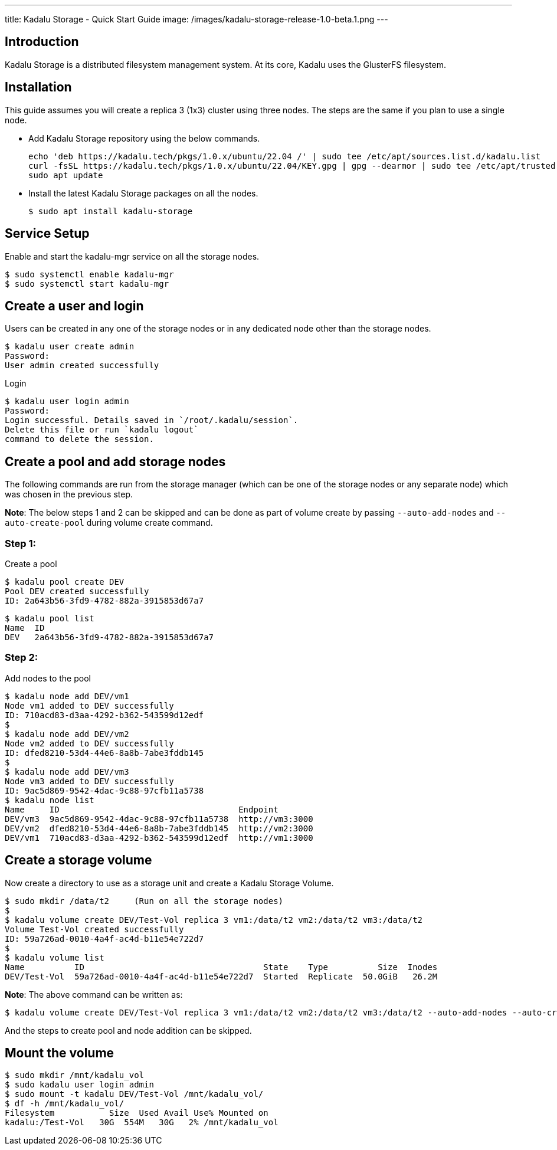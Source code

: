 ---
title: Kadalu Storage - Quick Start Guide
image: /images/kadalu-storage-release-1.0-beta.1.png
---

== Introduction

Kadalu Storage is a distributed filesystem management system. At its core, Kadalu uses the GlusterFS filesystem.

== Installation

This guide assumes you will create a replica 3 (1x3) cluster using three nodes. The steps are the same if you plan to use a single node.

- Add Kadalu Storage repository using the below commands.
+
[source]
----
echo 'deb https://kadalu.tech/pkgs/1.0.x/ubuntu/22.04 /' | sudo tee /etc/apt/sources.list.d/kadalu.list
curl -fsSL https://kadalu.tech/pkgs/1.0.x/ubuntu/22.04/KEY.gpg | gpg --dearmor | sudo tee /etc/apt/trusted.gpg.d/kadalu.gpg > /dev/null
sudo apt update
----
+
- Install the latest Kadalu Storage packages on all the nodes.
+
[source, console]
----
$ sudo apt install kadalu-storage
----

== Service Setup

Enable and start the kadalu-mgr service on all the storage nodes.

[source,console]
----
$ sudo systemctl enable kadalu-mgr
$ sudo systemctl start kadalu-mgr
----

== Create a user and login

Users can be created in any one of the storage nodes or in any dedicated node other than the storage nodes.

[source,console]
----
$ kadalu user create admin
Password: 
User admin created successfully
----

Login

[source,console]
----
$ kadalu user login admin
Password:
Login successful. Details saved in `/root/.kadalu/session`.
Delete this file or run `kadalu logout`
command to delete the session.
----

== Create a pool and add storage nodes
The following commands are run from the storage manager (which can be one of the storage nodes or any separate node) which was chosen in the previous step.

**Note**: The below steps 1 and 2 can be skipped and can be done as part of volume create by passing `--auto-add-nodes` and `--auto-create-pool` during volume create command.

=== Step 1:

Create a pool

[source,console]
----
$ kadalu pool create DEV
Pool DEV created successfully
ID: 2a643b56-3fd9-4782-882a-3915853d67a7
----

[source,console]
----
$ kadalu pool list
Name  ID
DEV   2a643b56-3fd9-4782-882a-3915853d67a7
----

=== Step 2:

Add nodes to the pool

[source,console]
----
$ kadalu node add DEV/vm1
Node vm1 added to DEV successfully
ID: 710acd83-d3aa-4292-b362-543599d12edf
$
$ kadalu node add DEV/vm2
Node vm2 added to DEV successfully
ID: dfed8210-53d4-44e6-8a8b-7abe3fddb145
$
$ kadalu node add DEV/vm3
Node vm3 added to DEV successfully
ID: 9ac5d869-9542-4dac-9c88-97cfb11a5738
$ kadalu node list
Name     ID                                    Endpoint
DEV/vm3  9ac5d869-9542-4dac-9c88-97cfb11a5738  http://vm3:3000
DEV/vm2  dfed8210-53d4-44e6-8a8b-7abe3fddb145  http://vm2:3000
DEV/vm1  710acd83-d3aa-4292-b362-543599d12edf  http://vm1:3000
----

== Create a storage volume
Now create a directory to use as a storage unit and create a Kadalu Storage Volume.

[source,console]
----
$ sudo mkdir /data/t2     (Run on all the storage nodes)
$
$ kadalu volume create DEV/Test-Vol replica 3 vm1:/data/t2 vm2:/data/t2 vm3:/data/t2
Volume Test-Vol created successfully
ID: 59a726ad-0010-4a4f-ac4d-b11e54e722d7
$
$ kadalu volume list
Name          ID                                    State    Type          Size  Inodes
DEV/Test-Vol  59a726ad-0010-4a4f-ac4d-b11e54e722d7  Started  Replicate  50.0GiB   26.2M
----

**Note**: The above command can be written as:

[source,console]
----
$ kadalu volume create DEV/Test-Vol replica 3 vm1:/data/t2 vm2:/data/t2 vm3:/data/t2 --auto-add-nodes --auto-create-pool
----

And the steps to create pool and node addition can be skipped.

== Mount the volume

[source,console]
----
$ sudo mkdir /mnt/kadalu_vol
$ sudo kadalu user login admin
$ sudo mount -t kadalu DEV/Test-Vol /mnt/kadalu_vol/
$ df -h /mnt/kadalu_vol/
Filesystem           Size  Used Avail Use% Mounted on
kadalu:/Test-Vol   30G  554M   30G   2% /mnt/kadalu_vol
----
